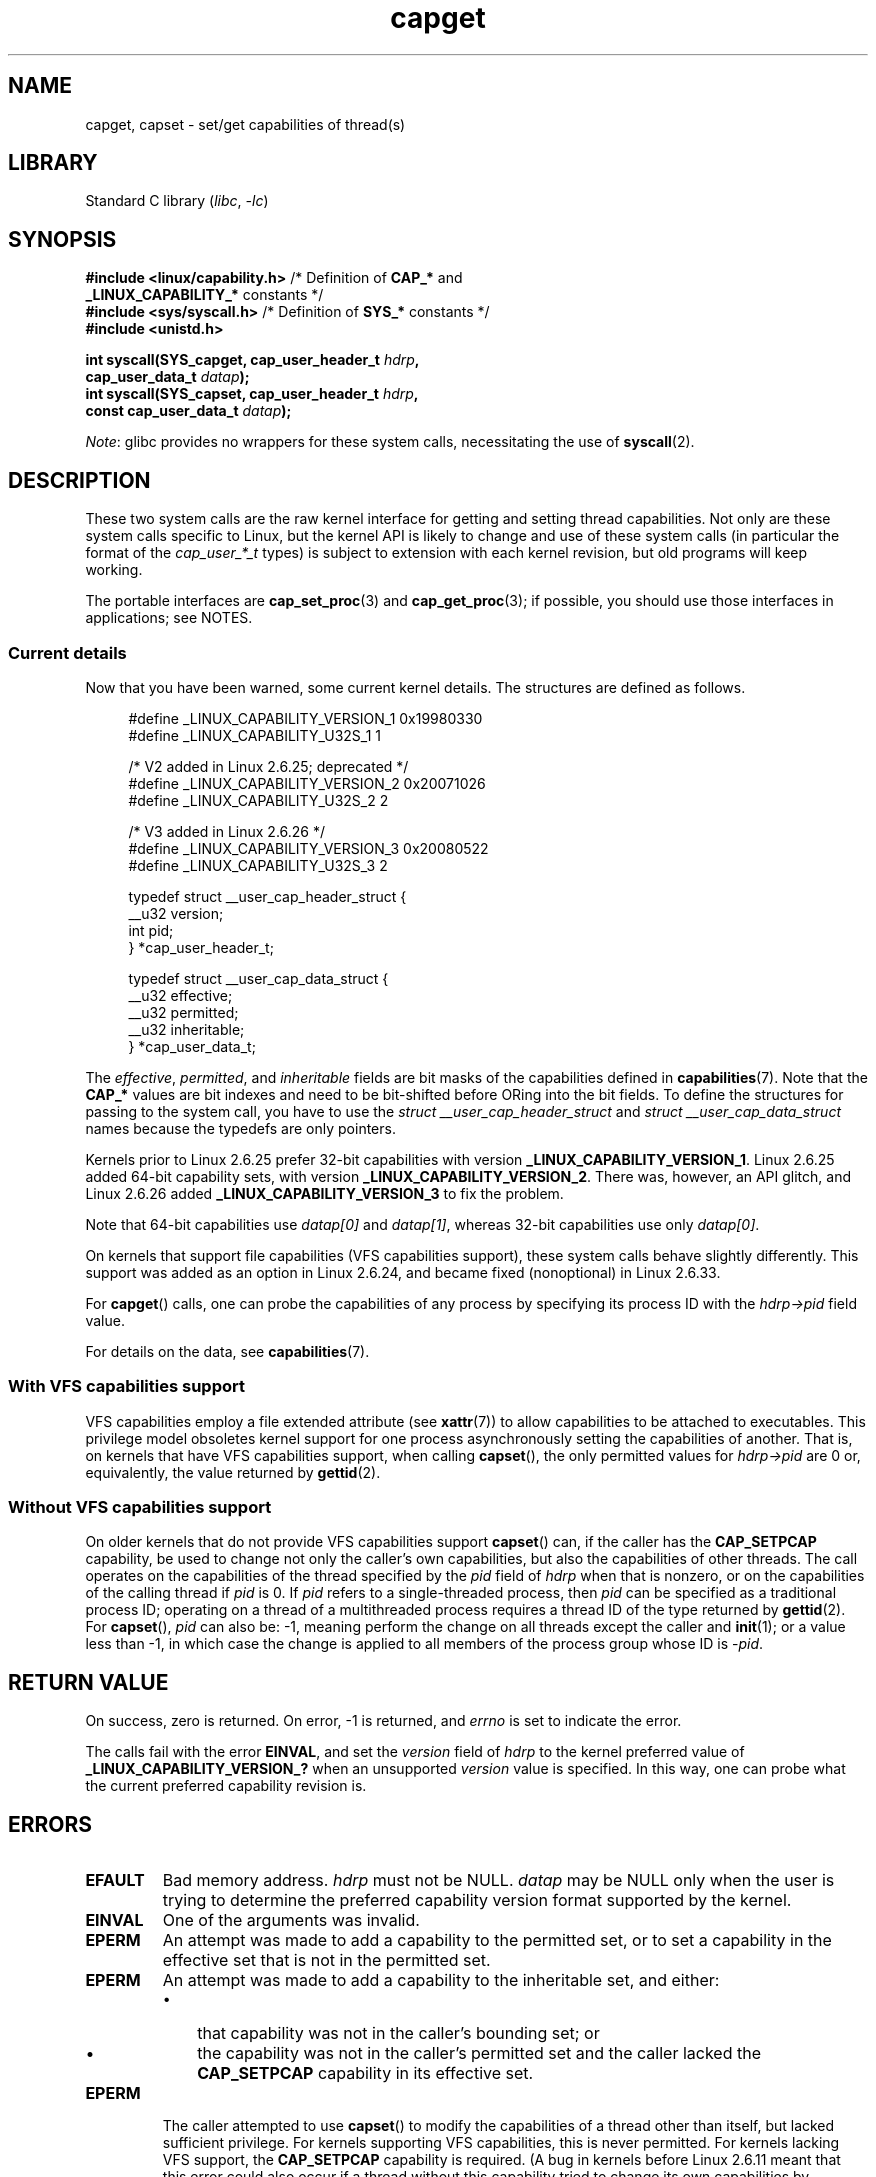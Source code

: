 .\" Copyright: written by Andrew Morgan <morgan@kernel.org>
.\" and Copyright 2006, 2008, Michael Kerrisk <tmk.manpages@gmail.com>
.\"
.\" SPDX-License-Identifier: GPL-1.0-or-later
.\"
.\" Modified by David A. Wheeler <dwheeler@ida.org>
.\" Modified 2004-05-27, mtk
.\" Modified 2004-06-21, aeb
.\" Modified 2008-04-28, morgan of kernel.org
.\"     Update in line with addition of file capabilities and
.\"     64-bit capability sets in Linux 2.6.2[45].
.\" Modified 2009-01-26, andi kleen
.\"
.TH capget 2 (date) "Linux man-pages (unreleased)"
.SH NAME
capget, capset \- set/get capabilities of thread(s)
.SH LIBRARY
Standard C library
.RI ( libc ", " \-lc )
.SH SYNOPSIS
.nf
.BR "#include <linux/capability.h>" " /* Definition of " CAP_* " and"
.BR "                                 _LINUX_CAPABILITY_*" " constants */"
.BR "#include <sys/syscall.h>" "      /* Definition of " SYS_* " constants */"
.B #include <unistd.h>
.PP
.BI "int syscall(SYS_capget, cap_user_header_t " hdrp ,
.BI "            cap_user_data_t " datap );
.BI "int syscall(SYS_capset, cap_user_header_t " hdrp ,
.BI "            const cap_user_data_t " datap );
.fi
.PP
.IR Note :
glibc provides no wrappers for these system calls,
necessitating the use of
.BR syscall (2).
.SH DESCRIPTION
These two system calls are the raw kernel interface for getting and
setting thread capabilities.
Not only are these system calls specific to Linux,
but the kernel API is likely to change and use of
these system calls (in particular the format of the
.I cap_user_*_t
types) is subject to extension with each kernel revision,
but old programs will keep working.
.PP
The portable interfaces are
.BR cap_set_proc (3)
and
.BR cap_get_proc (3);
if possible, you should use those interfaces in applications; see NOTES.
.\"
.SS Current details
Now that you have been warned, some current kernel details.
The structures are defined as follows.
.PP
.in +4n
.EX
#define _LINUX_CAPABILITY_VERSION_1  0x19980330
#define _LINUX_CAPABILITY_U32S_1     1

        /* V2 added in Linux 2.6.25; deprecated */
#define _LINUX_CAPABILITY_VERSION_2  0x20071026
.\" commit e338d263a76af78fe8f38a72131188b58fceb591
.\" Added 64 bit capability support
#define _LINUX_CAPABILITY_U32S_2     2

        /* V3 added in Linux 2.6.26 */
#define _LINUX_CAPABILITY_VERSION_3  0x20080522
.\" commit ca05a99a54db1db5bca72eccb5866d2a86f8517f
#define _LINUX_CAPABILITY_U32S_3     2

typedef struct __user_cap_header_struct {
   __u32 version;
   int pid;
} *cap_user_header_t;

typedef struct __user_cap_data_struct {
   __u32 effective;
   __u32 permitted;
   __u32 inheritable;
} *cap_user_data_t;
.EE
.in
.PP
The
.IR effective ,
.IR permitted ,
and
.I inheritable
fields are bit masks of the capabilities defined in
.BR capabilities (7).
Note that the
.B CAP_*
values are bit indexes and need to be bit-shifted before ORing into
the bit fields.
To define the structures for passing to the system call, you have to use the
.I struct __user_cap_header_struct
and
.I struct __user_cap_data_struct
names because the typedefs are only pointers.
.PP
Kernels prior to Linux 2.6.25 prefer
32-bit capabilities with version
.BR _LINUX_CAPABILITY_VERSION_1 .
Linux 2.6.25 added 64-bit capability sets, with version
.BR _LINUX_CAPABILITY_VERSION_2 .
There was, however, an API glitch, and Linux 2.6.26 added
.B _LINUX_CAPABILITY_VERSION_3
to fix the problem.
.PP
Note that 64-bit capabilities use
.I datap[0]
and
.IR datap[1] ,
whereas 32-bit capabilities use only
.IR datap[0] .
.PP
On kernels that support file capabilities (VFS capabilities support),
these system calls behave slightly differently.
This support was added as an option in Linux 2.6.24,
and became fixed (nonoptional) in Linux 2.6.33.
.PP
For
.BR capget ()
calls, one can probe the capabilities of any process by specifying its
process ID with the
.I hdrp\->pid
field value.
.PP
For details on the data, see
.BR capabilities (7).
.\"
.SS With VFS capabilities support
VFS capabilities employ a file extended attribute (see
.BR xattr (7))
to allow capabilities to be attached to executables.
This privilege model obsoletes kernel support for one process
asynchronously setting the capabilities of another.
That is, on kernels that have VFS capabilities support, when calling
.BR capset (),
the only permitted values for
.I hdrp\->pid
are 0 or, equivalently, the value returned by
.BR gettid (2).
.\"
.SS Without VFS capabilities support
On older kernels that do not provide VFS capabilities support
.BR capset ()
can, if the caller has the
.B CAP_SETPCAP
capability, be used to change not only the caller's own capabilities,
but also the capabilities of other threads.
The call operates on the capabilities of the thread specified by the
.I pid
field of
.I hdrp
when that is nonzero, or on the capabilities of the calling thread if
.I pid
is 0.
If
.I pid
refers to a single-threaded process, then
.I pid
can be specified as a traditional process ID;
operating on a thread of a multithreaded process requires a thread ID
of the type returned by
.BR gettid (2).
For
.BR capset (),
.I pid
can also be: \-1, meaning perform the change on all threads except the
caller and
.BR init (1);
or a value less than \-1, in which case the change is applied
to all members of the process group whose ID is \-\fIpid\fP.
.SH RETURN VALUE
On success, zero is returned.
On error, \-1 is returned, and
.I errno
is set to indicate the error.
.PP
The calls fail with the error
.BR EINVAL ,
and set the
.I version
field of
.I hdrp
to the kernel preferred value of
.B _LINUX_CAPABILITY_VERSION_?
when an unsupported
.I version
value is specified.
In this way, one can probe what the current
preferred capability revision is.
.SH ERRORS
.TP
.B EFAULT
Bad memory address.
.I hdrp
must not be NULL.
.I datap
may be NULL only when the user is trying to determine the preferred
capability version format supported by the kernel.
.TP
.B EINVAL
One of the arguments was invalid.
.TP
.B EPERM
An attempt was made to add a capability to the permitted set, or to set
a capability in the effective set that is not in the
permitted set.
.TP
.B EPERM
An attempt was made to add a capability to the inheritable set, and either:
.RS
.IP \[bu] 3
that capability was not in the caller's bounding set; or
.IP \[bu]
the capability was not in the caller's permitted set
and the caller lacked the
.B CAP_SETPCAP
capability in its effective set.
.RE
.TP
.B EPERM
The caller attempted to use
.BR capset ()
to modify the capabilities of a thread other than itself,
but lacked sufficient privilege.
For kernels supporting VFS
capabilities, this is never permitted.
For kernels lacking VFS
support, the
.B CAP_SETPCAP
capability is required.
(A bug in kernels before Linux 2.6.11 meant that this error could also
occur if a thread without this capability tried to change its
own capabilities by specifying the
.I pid
field as a nonzero value (i.e., the value returned by
.BR getpid (2))
instead of 0.)
.TP
.B ESRCH
No such thread.
.SH STANDARDS
Linux.
.SH NOTES
The portable interface to the capability querying and setting
functions is provided by the
.I libcap
library and is available here:
.br
.UR http://git.kernel.org/cgit\:/linux\:/kernel\:/git\:/morgan\:\:/libcap.git
.UE
.SH SEE ALSO
.BR clone (2),
.BR gettid (2),
.BR capabilities (7)
